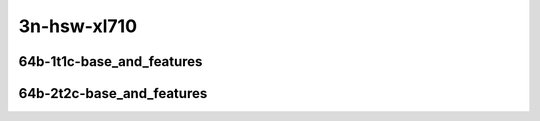 
.. raw:: latex

    \clearpage

.. raw:: html

    <script type="text/javascript">

        function getDocHeight(doc) {
            doc = doc || document;
            var body = doc.body, html = doc.documentElement;
            var height = Math.max( body.scrollHeight, body.offsetHeight,
                html.clientHeight, html.scrollHeight, html.offsetHeight );
            return height;
        }

        function setIframeHeight(id) {
            var ifrm = document.getElementById(id);
            var doc = ifrm.contentDocument? ifrm.contentDocument:
                ifrm.contentWindow.document;
            ifrm.style.visibility = 'hidden';
            ifrm.style.height = "10px"; // reset to minimal height ...
            // IE opt. for bing/msn needs a bit added or scrollbar appears
            ifrm.style.height = getDocHeight( doc ) + 4 + "px";
            ifrm.style.visibility = 'visible';
        }

    </script>

3n-hsw-xl710
~~~~~~~~~~~~

64b-1t1c-base_and_features
--------------------------

.. raw:: html

    <center>
    <iframe id="ifrm09" onload="setIframeHeight(this.id)" width="700" frameborder="0" scrolling="no" src="../../_static/vpp/memif-3n-hsw-xl710-64b-1t1c-base_and_features-ndr.html"></iframe>
    <p><br></p>
    </center>

.. raw:: latex

    \begin{figure}[H]
        \centering
            \graphicspath{{../_build/_static/vpp/}}
            \includegraphics[clip, trim=0cm 0cm 5cm 0cm, width=0.70\textwidth]{memif-3n-hsw-xl710-64b-1t1c-base_and_features-ndr}
            \label{fig:memif-3n-hsw-xl710-64b-1t1c-base_and_features-ndr}
    \end{figure}

.. raw:: latex

    \clearpage

.. raw:: html

    <center>
    <iframe id="ifrm10" onload="setIframeHeight(this.id)" width="700" frameborder="0" scrolling="no" src="../../_static/vpp/memif-3n-hsw-xl710-64b-1t1c-base_and_features-pdr.html"></iframe>
    <p><br></p>
    </center>

.. raw:: latex

    \begin{figure}[H]
        \centering
            \graphicspath{{../_build/_static/vpp/}}
            \includegraphics[clip, trim=0cm 0cm 5cm 0cm, width=0.70\textwidth]{memif-3n-hsw-xl710-64b-1t1c-base_and_features-pdr}
            \label{fig:memif-3n-hsw-xl710-64b-1t1c-base_and_features-pdr}
    \end{figure}

.. raw:: latex

    \clearpage

64b-2t2c-base_and_features
--------------------------

.. raw:: html

    <center>
    <iframe id="ifrm11" onload="setIframeHeight(this.id)" width="700" frameborder="0" scrolling="no" src="../../_static/vpp/memif-3n-hsw-xl710-64b-2t2c-base_and_features-ndr.html"></iframe>
    <p><br></p>
    </center>

.. raw:: latex

    \begin{figure}[H]
        \centering
            \graphicspath{{../_build/_static/vpp/}}
            \includegraphics[clip, trim=0cm 0cm 5cm 0cm, width=0.70\textwidth]{memif-3n-hsw-xl710-64b-2t2c-base_and_features-ndr}
            \label{fig:memif-3n-hsw-xl710-64b-2t2c-base_and_features-ndr}
    \end{figure}

.. raw:: latex

    \clearpage

.. raw:: html

    <center>
    <iframe id="ifrm12" onload="setIframeHeight(this.id)" width="700" frameborder="0" scrolling="no" src="../../_static/vpp/memif-3n-hsw-xl710-64b-2t2c-base_and_features-pdr.html"></iframe>
    <p><br></p>
    </center>

.. raw:: latex

    \begin{figure}[H]
        \centering
            \graphicspath{{../_build/_static/vpp/}}
            \includegraphics[clip, trim=0cm 0cm 5cm 0cm, width=0.70\textwidth]{memif-3n-hsw-xl710-64b-2t2c-base_and_features-pdr}
            \label{fig:memif-3n-hsw-xl710-64b-2t2c-base_and_features-pdr}
    \end{figure}
